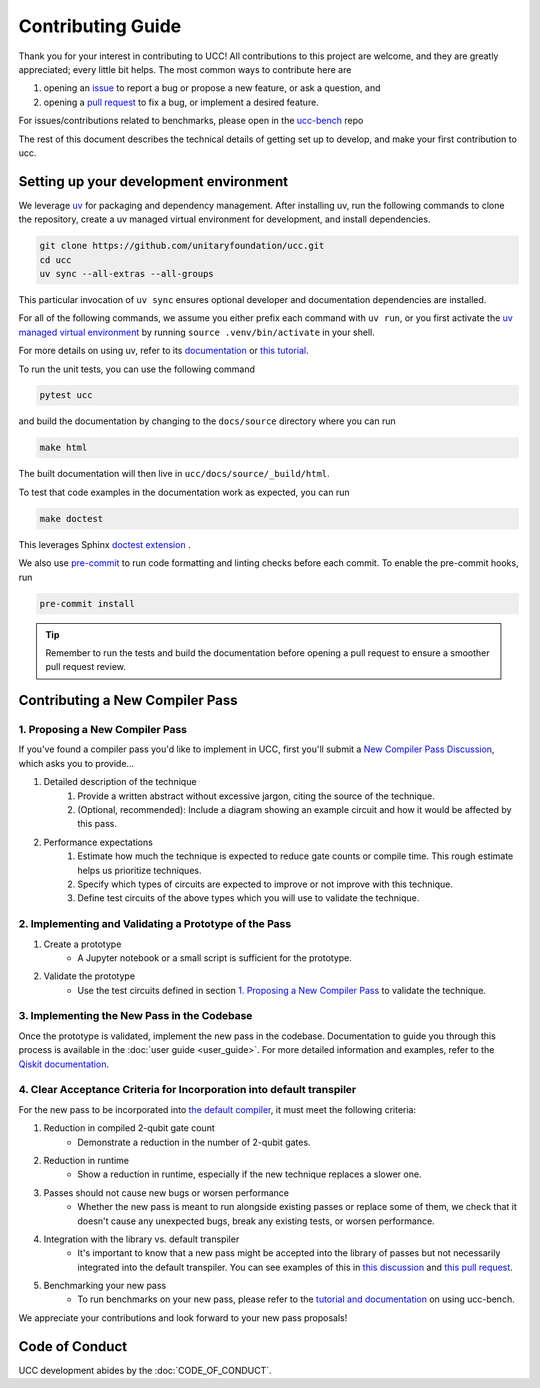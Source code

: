 Contributing Guide
==================

Thank you for your interest in contributing to UCC!
All contributions to this project are welcome, and they are greatly appreciated; every little bit helps.
The most common ways to contribute here are

1. opening an `issue <https://github.com/unitaryfoundation/ucc/issues/new/choose>`_ to report a bug or propose a new feature, or ask a question, and
2. opening a `pull request <https://github.com/unitaryfoundation/ucc/pulls>`_ to fix a bug, or implement a desired feature.

For issues/contributions related to benchmarks, please open in the `ucc-bench <https://github.com/unitaryfoundation/ucc-bench>`_ repo

The rest of this document describes the technical details of getting set up to develop, and make your first contribution to ucc.

Setting up your development environment
---------------------------------------

We leverage `uv <https://docs.astral.sh/uv/>`_ for packaging and dependency management.
After installing uv, run the following commands to clone the repository, create a uv managed virtual environment for development, and install dependencies.

.. code:: bash

    git clone https://github.com/unitaryfoundation/ucc.git
    cd ucc
    uv sync --all-extras --all-groups

This particular invocation of ``uv sync`` ensures optional developer and documentation dependencies are installed.

For all of the following commands, we assume you either prefix each command with ``uv run``, or
you first activate the `uv managed virtual environment <https://docs.astral.sh/uv/pip/environments/#using-a-virtual-environment>`_ by running ``source .venv/bin/activate`` in your shell.

For more details on using uv, refer to its `documentation <https://docs.astral.sh/uv/>`__ or `this tutorial <https://realpython.com/python-uv/>`__.

To run the unit tests, you can use the following command

.. code:: bash

    pytest ucc

and build the documentation by changing to the ``docs/source`` directory where you can run

.. code:: bash

    make html

The built documentation will then live in ``ucc/docs/source/_build/html``.

To test that code examples in the documentation work as expected, you can run

.. code:: bash

    make doctest

This leverages Sphinx `doctest extension <https://www.sphinx-doc.org/en/master/usage/extensions/doctest.html>`_ .

We also use `pre-commit <https://pre-commit.com/>`_ to run code formatting and linting checks before each commit.
To enable the pre-commit hooks, run

.. code:: bash

    pre-commit install

.. tip::

    Remember to run the tests and build the documentation before opening a pull request to ensure a smoother pull request review.

Contributing a New Compiler Pass
--------------------------------

1. Proposing a New Compiler Pass
^^^^^^^^^^^^^^^^^^^^^^^^^^^^^^^^^^

If you've found a compiler pass you'd like to implement in UCC, first you'll submit a `New Compiler Pass Discussion <https://github.com/unitaryfoundation/ucc/discussions/new?category=new-compiler-pass>`_, which asks you to provide...

#. Detailed description of the technique
    #. Provide a written abstract without excessive jargon, citing the source of the technique.
    #. (Optional, recommended): Include a diagram showing an example circuit and how it would be affected by this pass.

#. Performance expectations
    #. Estimate how much the technique is expected to reduce gate counts or compile time. This rough estimate helps us prioritize techniques.
    #. Specify which types of circuits are expected to improve or not improve with this technique.
    #. Define test circuits of the above types which you will use to validate the technique.

2. Implementing and Validating a Prototype of the Pass
^^^^^^^^^^^^^^^^^^^^^^^^^^^^^^^^^^^^^^^^^^^^^^^^^^^^^^

#. Create a prototype
    * A Jupyter notebook or a small script is sufficient for the prototype.

#. Validate the prototype
    * Use the test circuits defined in section `1. Proposing a New Compiler Pass`_ to validate the technique.

.. _1. Proposing a New Compiler Pass: #proposing-a-new-compiler-pass

3. Implementing the New Pass in the Codebase
^^^^^^^^^^^^^^^^^^^^^^^^^^^^^^^^^^^^^^^^^^^^

Once the prototype is validated, implement the new pass in the codebase.
Documentation to guide you through this process is available in the :doc:`user guide <user_guide>`.
For more detailed information and examples, refer to the `Qiskit documentation <https://docs.quantum.ibm.com/guides/custom-transpiler-pass>`_.

4. Clear Acceptance Criteria for Incorporation into default transpiler
^^^^^^^^^^^^^^^^^^^^^^^^^^^^^^^^^^^^^^^^^^^^^^^^^^^^^^^^^^^^^^^^^^^^^^

For the new pass to be incorporated into `the default compiler <https://github.com/unitaryfoundation/ucc/blob/main/ucc/transpilers/ucc_defaults.py>`_, it must meet the following criteria:

#. Reduction in compiled 2-qubit gate count
    * Demonstrate a reduction in the number of 2-qubit gates.

#. Reduction in runtime
    * Show a reduction in runtime, especially if the new technique replaces a slower one.

#. Passes should not cause new bugs or worsen performance
    * Whether the new pass is meant to run alongside existing passes or replace some of them, we check that it doesn't cause any unexpected bugs, break any existing tests, or worsen performance.

#. Integration with the library vs. default transpiler
    * It's important to know that a new pass might be accepted into the library of passes but not necessarily integrated into the default transpiler. You can see examples of this in `this discussion <https://github.com/unitaryfoundation/ucc/discussions/392>`_ and `this pull request <https://github.com/unitaryfoundation/ucc/pull/421>`_.

#. Benchmarking your new pass
    * To run benchmarks on your new pass, please refer to the `tutorial and documentation <https://github.com/unitaryfoundation/ucc/issues/469>`_ on using ucc-bench.

We appreciate your contributions and look forward to your new pass proposals!

Code of Conduct
---------------

UCC development abides by the :doc:`CODE_OF_CONDUCT`.

